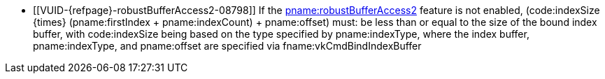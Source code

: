 // Copyright 2019-2024 The Khronos Group Inc.
//
// SPDX-License-Identifier: CC-BY-4.0

// Common Valid Usage
  * [[VUID-{refpage}-robustBufferAccess2-08798]]
    If the <<features-robustBufferAccess2, pname:robustBufferAccess2>>
    feature is not enabled, [eq]#(code:indexSize {times} (pname:firstIndex
    {plus} pname:indexCount) {plus} pname:offset)# must: be less than or
    equal to the size of the bound index buffer, with code:indexSize being
    based on the type specified by pname:indexType, where the index buffer,
    pname:indexType, and pname:offset are specified via
    fname:vkCmdBindIndexBuffer
ifdef::VK_KHR_maintenance5[]
    or fname:vkCmdBindIndexBuffer2KHR.
    If fname:vkCmdBindIndexBuffer2KHR is used to bind the index buffer, the
    size of the bound index buffer is
    flink:vkCmdBindIndexBuffer2KHR::pname:size
endif::VK_KHR_maintenance5[]
// Common Valid Usage
